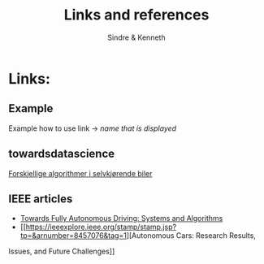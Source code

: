 #+author: Sindre & Kenneth
#+title: Links and references
#+description: Links and references to final report in DAVE3625 year 2020.

* Links:
** Example
Example how to use link -> [[url goes here][name that is displayed]]
** towardsdatascience
[[https://towardsdatascience.com/ai-and-the-vehicle-went-autonomous-e176c73239c6][Forskjellige algorithmer i selvkjørende biler]]
** IEEE articles
- [[https://ieeexplore.ieee.org/stamp/stamp.jsp?tp=&arnumber=5940562][Towards Fully Autonomous Driving: Systems and Algorithms]]
- [[https://ieeexplore.ieee.org/stamp/stamp.jsp?tp=&arnumber=8457076&tag=1][Autonomous Cars: Research Results,
Issues, and Future Challenges]]

